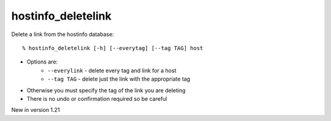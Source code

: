 hostinfo_deletelink
===================

Delete a link from the hostinfo database::

    % hostinfo_deletelink [-h] [--everytag] [--tag TAG] host

* Options are:
    * ``--everylink`` - delete every tag and link for a host
    * ``--tag TAG`` - delete just the link with the appropriate tag
* Otherwise you must specify the tag of the link you are deleting
* There is no undo or confirmation required so be careful

New in version 1.21
